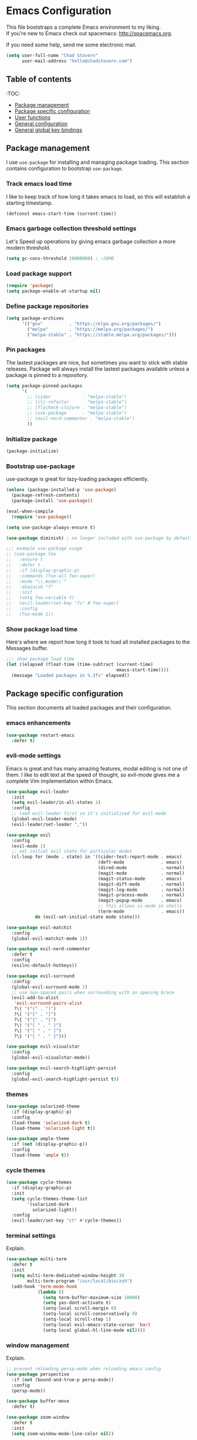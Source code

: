 * Emacs Configuration

This file bootstraps a complete Emacs environment to my liking. \\
If you're new to Emacs check out spacemacs: http://spacemacs.org.

If you need some help, send me some electronic mail.

#+BEGIN_SRC emacs-lisp
  (setq user-full-name "Chad Stovern"
        user-mail-address "hello@chadstovern.com")
#+END_SRC


** Table of contents
:TOC:
   - [[#package-management][Package management]]
   - [[#package-specific-configuration][Package specific configuration]]
   - [[#user-functions][User functions]]
   - [[#general-configuration][General configuration]]
   - [[#general-global-key-bindings][General global key bindings]]


** Package management

I use =use-package= for installing and managing package loading.  This section contains configuration to bootstrap =use-package=.

*** Track emacs load time

I like to keep track of how long it takes emacs to load, so this will establish a starting timestamp.

#+BEGIN_SRC emacs-lisp
  (defconst emacs-start-time (current-time))
#+END_SRC

*** Emacs garbage collection threshold settings

Let's Speed up operations by giving emacs garbage collection a more modern threshold.

#+BEGIN_SRC emacs-lisp
  (setq gc-cons-threshold 20000000) ; ~20MB
#+END_SRC

*** Load package support

#+BEGIN_SRC emacs-lisp
  (require 'package)
  (setq package-enable-at-startup nil)
#+END_SRC

*** Define package repositories

#+BEGIN_SRC emacs-lisp
  (setq package-archives
        '(("gnu"          . "https://elpa.gnu.org/packages/")
          ("melpa"        . "https://melpa.org/packages/")
          ("melpa-stable" . "https://stable.melpa.org/packages/")))
#+END_SRC

*** Pin packages

The lastest packages are nice, but sometimes you want to stick with stable releases.  Package will always install the lastest packages available unless a package is pinned to a repository.

#+BEGIN_SRC emacs-lisp
  (setq package-pinned-packages
        '(
          ;; (cider            . "melpa-stable")
          ;; (clj-refactor     . "melpa-stable")
          ;; (flycheck-clojure . "melpa-stable")
          ;; (use-package      . "melpa-stable")
          ;; (evil-nerd-commenter . "melpa-stable")
          ))
#+END_SRC

*** Initialize package

#+BEGIN_SRC emacs-lisp
  (package-initialize)
#+END_SRC

*** Bootstrap use-package

use-package is great for lazy-loading packages efficiently.

#+BEGIN_SRC emacs-lisp
  (unless (package-installed-p 'use-package)
    (package-refresh-contents)
    (package-install 'use-package))

  (eval-when-compile
    (require 'use-package))

  (setq use-package-always-ensure t)

  (use-package diminish) ; no longer included with use-package by default

  ;;; example use-package usage
  ;; (use-package foo
  ;;   :ensure t
  ;;   :defer t
  ;;   :if (display-graphic-p)
  ;;   :commands (foo-all foo-super)
  ;;   :mode "\\.mode\\'"
  ;;   :diminish "f"
  ;;   :init
  ;;   (setq foo-variable t)
  ;;   (evil-leader/set-key "fs" #'foo-super)
  ;;   :config
  ;;   (foo-mode 1))
#+END_SRC

*** Show package load time

Here's where we report how long it took to load all installed packages to the Messages buffer.

#+BEGIN_SRC emacs-lisp
  ;;; show package load time
  (let ((elapsed (float-time (time-subtract (current-time)
                                            emacs-start-time))))
    (message "Loaded packages in %.3fs" elapsed))
#+END_SRC


** Package specific configuration

This section documents all loaded packages and their configuration.

*** emacs enhancements

#+BEGIN_SRC emacs-lisp
  (use-package restart-emacs
    :defer t)
#+END_SRC

*** evil-mode settings

Emacs is great and has many amazing features, modal editing is not one of them.  I like to edit text at the speed of thought, so evil-mode gives me a complete Vim implementation within Emacs.

#+BEGIN_SRC emacs-lisp
  (use-package evil-leader
    :init
    (setq evil-leader/in-all-states 1)
    :config
    ;; load evil-leader first so it's initialized for evil-mode
    (global-evil-leader-mode)
    (evil-leader/set-leader ","))

  (use-package evil
    :config
    (evil-mode 1)
    ;; set initial evil state for particular modes
    (cl-loop for (mode . state) in '((cider-test-report-mode . emacs)
                                     (deft-mode              . emacs)
                                     (dired-mode             . normal)
                                     (magit-mode             . normal)
                                     (magit-status-mode      . emacs)
                                     (magit-diff-mode        . normal)
                                     (magit-log-mode         . normal)
                                     (magit-process-mode     . normal)
                                     (magit-popup-mode       . emacs)
                                     ;; this allows vi-mode in shells
                                     (term-mode              . emacs))
             do (evil-set-initial-state mode state)))

  (use-package evil-matchit
    :config
    (global-evil-matchit-mode 1))

  (use-package evil-nerd-commenter
    :defer t
    :config
    (evilnc-default-hotkeys))

  (use-package evil-surround
    :config
    (global-evil-surround-mode 1)
    ;; use non-spaced pairs when surrounding with an opening brace
    (evil-add-to-alist
     'evil-surround-pairs-alist
     ?\( '("(" . ")")
     ?\[ '("[" . "]")
     ?\{ '("{" . "}")
     ?\) '("( " . " )")
     ?\] '("[ " . " ]")
     ?\} '("{ " . " }")))

  (use-package evil-visualstar
    :config
    (global-evil-visualstar-mode))

  (use-package evil-search-highlight-persist
    :config
    (global-evil-search-highlight-persist t))
#+END_SRC

*** themes

#+BEGIN_SRC emacs-lisp
  (use-package solarized-theme
    :if (display-graphic-p)
    :config
    (load-theme 'solarized-dark t)
    (load-theme 'solarized-light t))

  (use-package ample-theme
    :if (not (display-graphic-p))
    :config
    (load-theme 'ample t))
#+END_SRC

*** cycle themes

#+BEGIN_SRC emacs-lisp
  (use-package cycle-themes
    :if (display-graphic-p)
    :init
    (setq cycle-themes-theme-list
          '(solarized-dark
            solarized-light))
    :config
    (evil-leader/set-key "ct" #'cycle-themes))
#+END_SRC

*** terminal settings

Explain.

#+BEGIN_SRC emacs-lisp
  (use-package multi-term
    :defer t
    :init
    (setq multi-term-dedicated-window-height 30
          multi-term-program "/usr/local/bin/zsh")
    (add-hook 'term-mode-hook
              (lambda ()
                (setq term-buffer-maximum-size 10000)
                (setq yas-dont-activate t)
                (setq-local scroll-margin 0)
                (setq-local scroll-conservatively 0)
                (setq-local scroll-step 1)
                (setq-local evil-emacs-state-cursor 'bar)
                (setq-local global-hl-line-mode nil))))
#+END_SRC

*** window management

Explain.

#+BEGIN_SRC emacs-lisp
  ;; prevent reloading persp-mode when reloading emacs config
  (use-package perspective
    :if (not (bound-and-true-p persp-mode))
    :config
    (persp-mode))

  (use-package buffer-move
    :defer t)

  (use-package zoom-window
    :defer t
    :init
    (setq zoom-window-mode-line-color nil))
#+END_SRC

*** navigation

Explain.

#+BEGIN_SRC emacs-lisp
  (use-package ivy
    :diminish ivy-mode
    :init
    (setq ivy-use-virtual-buffers t
          ivy-height 15
          ivy-count-format "(%d/%d) "
          ivy-re-builders-alist '((t . ivy--regex-ignore-order)))
    :config
    (ivy-mode 1))

  (use-package counsel
    :defer t)

  (use-package counsel-projectile
    :defer t)

  (use-package smex
    :defer t)

  (use-package neotree
    :defer t
    :init
    (setq neo-smart-open t
          neo-autorefresh t
          neo-force-change-root t))
#+END_SRC

*** project management

Explain.

#+BEGIN_SRC emacs-lisp
  ;;; project management
  (use-package projectile
    :defer t
    :diminish projectile-mode
    ;; :init
    :config
    ;; allow use of projectile "anywhere"
    (setq projectile-require-project-root nil)
    ;; use native elisp indexing to ensure ignore enforcement
    (setq projectile-indexing-method 'native)
    ;; speed up projectile after first project search (especially for elisp native mode)
    (setq projectile-enable-caching t)
    (setq projectile-globally-ignored-directories
          (cl-union projectile-globally-ignored-directories
                    '(".git"
                      ".cljs_rhino_repl"
                      ".meghanada"
                      ".shadow-cljs"
                      ".svn"
                      "out"
                      "node_modules"
                      "repl"
                      "resources/public/js/compiled"
                      "target"
                      "venv")))
    (setq projectile-globally-ignored-files
          (cl-union projectile-globally-ignored-files
                    '(".DS_Store"
                      ".lein-repl-history"
                      "*.gz"
                      "*.pyc"
                      "*.png"
                      "*.jpg"
                      "*.jar"
                      "*.retry"
                      "*.svg"
                      "*.tar.gz"
                      "*.tgz"
                      "*.zip")))
    (setq projectile-globally-unignored-files
          (cl-union projectile-globally-unignored-files
                    '("profiles.clj")))
    (setq projectile-mode-line '(:eval (format " [%s] " (projectile-project-name))))
    (projectile-mode))
#+END_SRC

*** documentation

#+BEGIN_SRC emacs-lisp
  (use-package deft
    :commands (deft)
    :init
    ;;; keybinds pre load
    (evil-leader/set-key
      "nv" (lambda () (interactive) ; (nv)alt
             ;; ensure we can filter by typing every time we launch deft
             (deft)
             (evil-emacs-state))
      "nf" #'deft-find-file) ; (n)valt (f)ind file
    :config
    ;;; keybinds on load
    (evil-leader/set-key-for-mode 'deft-mode
      "nd" #'deft-delete-file     ; (n)valt (d)elete file
      "nr" #'deft-rename-file     ; (n)valt (r)ename file
      "nR" #'deft-refresh         ; (n)valt (R)efresh
      "nn" #'deft-new-file-named) ; (n)valt (n)ew file
    (defvar --user-home-dir (getenv "HOME"))
    (defvar --user-notes-dir (concat --user-home-dir "/notes"))
    (setq deft-directory --user-notes-dir
          ;; deft-recursive t
          deft-extensions '("txt" "org" "md")
          deft-default-extension "txt"
          deft-use-filename-as-title t
          deft-use-filter-string-for-filename t
          deft-auto-save-interval 30.0))
#+END_SRC

*** version control

magit so awesome.

#+BEGIN_SRC emacs-lisp
  (use-package magit
    :defer t
    :init
    ;; ? will pop up the built-in hotkeys from status mode
    (evil-leader/set-key
      "gg"  #'magit-dispatch-popup
      "gst" #'magit-status
      "gd"  #'magit-diff-working-tree
      "gco" #'magit-checkout
      "gcm" #'magit-checkout
      "gcb" #'magit-branch-and-checkout
      "gl"  #'magit-pull-from-upstream
      "gaa" #'magit-stage-modified
      "grh" #'magit-reset-head
      "gca" #'magit-commit
      "gpu" #'magit-push-current-to-upstream
      "gpp" #'magit-push-current-to-pushremote
      "gt"  #'magit-tag
      "gpt" #'magit-push-tags)
    (add-hook 'magit-status-mode-hook (lambda () (setq truncate-lines nil)))
    ;; specific within magit-mode
    (evil-leader/set-key-for-mode 'text-mode
      "cc" 'with-editor-finish
      "cC" 'with-editor-cancel)
    :config
    (setq truncate-lines nil) ; wrap lines, don't truncate.
    ;; let's improve evil-mode compatability
    (define-key magit-status-mode-map (kbd "k") #'previous-line)
    (define-key magit-status-mode-map (kbd "K") 'magit-discard)
    (define-key magit-status-mode-map (kbd "j") #'next-line))
#+END_SRC

diff-hl pretty cool.

#+BEGIN_SRC emacs-lisp
  (use-package diff-hl
    :defer t
    :init
    (add-hook 'after-init-hook 'global-diff-hl-mode)
    (add-hook 'dired-mode-hook 'diff-hl-dired-mode)
    (add-hook 'magit-post-refresh-hook 'diff-hl-magit-post-refresh)
    :config
    (diff-hl-flydiff-mode t)
    (unless (display-graphic-p)
      (diff-hl-margin-mode t)))
#+END_SRC

*** code auto-completion settings

For code completeion I've moved from auto-complete to company-mode since it is under active development and has great support in many modes.

I am giving up doc popups in some modes by making this move, but am admitting that more often than not I'm not using auto-complete to read docs, and instead will ensure I have a universal keybind that calls a mode's doc lookup.

I'm now experimenting with lsp-mode to add a more standarized approach to adding advanced language completion support.

#+BEGIN_SRC emacs-lisp
  (use-package company
    :diminish "⇥"
    :config
    (global-company-mode)
    (company-tng-configure-default))

  (use-package lsp-mode
    :defer t
    :diminish lsp-mode
    ;; :init
    ;; (add-hook 'js2-mode-hook #'lsp)
    :config
    (setq lsp-auto-configure t
          lsp-auto-guess-root t
          lsp-prefer-flymake t)
    ;;; keybinds after load
    (evil-leader/set-key
      "jd"  #'lsp-goto-type-definition)) ; (j)ump to (d)efinition

  (use-package company-lsp
    :defer t
    :config
    (setq company-lsp-cache-candidates 'auto
          company-lsp-async t
          company-lsp-enable-snippet nil))

  (use-package lsp-ui
    :defer t
    :config
    (setq lsp-ui-sideline-enable t
          lsp-ui-flycheck-enable t
          lsp-ui-sideline-show-symbol nil
          lsp-ui-sideline-show-hover nil
          lsp-ui-sideline-show-code-actions nil
          lsp-ui-peek-enable nil
          lsp-ui-imenu-enable nil
          lsp-ui-doc-enable nil))
#+END_SRC

*** syntax checking

Explain.

#+BEGIN_SRC emacs-lisp
  (use-package flycheck
    :defer t
    :diminish flycheck-mode
    :init
    (add-hook 'after-init-hook #'global-flycheck-mode)
    :config
    ;; disable documentation related emacs lisp checker
    ;; (setq-default flycheck-check-syntax-automatically '(mode-enabled save idle-change))
    (setq-default flycheck-check-syntax-automatically '(mode-enabled save))
    ;; (setq-default flycheck-check-syntax-automatically nil)
    ;; (setq-default flycheck-idle-change-delay 4)
    (setq-default flycheck-disabled-checkers '(emacs-lisp-checkdoc clojure-cider-typed))
    (setq flycheck-mode-line-prefix "✔"))

  ;; (use-package flycheck-inline
  ;;   :defer t
  ;;   :after (flycheck)
  ;;   :hook ((flycheck-mode . turn-on-flycheck-inline)))

  (use-package flymake
    :ensure nil
    :defer t
    :diminish flymake-mode)
#+END_SRC

*** paredit

Explain.

barf == push out of current sexp \\
slurp == pull into current sexp \\
use ~Y~ not ~yy~ for yanking a line maintaining balanced parens \\
use ~y%~ for yanking a s-expression

#+BEGIN_SRC emacs-lisp
  (use-package paredit
    :defer t
    :diminish "⒫"
    :init
    (add-hook 'prog-mode-hook 'enable-paredit-mode)
    (add-hook 'org-mode-hook 'enable-paredit-mode)
    (add-hook 'yaml-mode-hook (lambda ()
                                (enable-paredit-mode)
                                (electric-pair-mode)))
    (evil-leader/set-key
      "W"   #'paredit-wrap-sexp
      "w("  #'paredit-wrap-sexp
      "w["  #'paredit-wrap-square
      "w{"  #'paredit-wrap-curly
      "w<"  #'paredit-wrap-angled
      "w\"" #'paredit-meta-doublequote
      ">>"  #'paredit-forward-barf-sexp
      "><"  #'paredit-forward-slurp-sexp
      "<<"  #'paredit-backward-barf-sexp
      "<>"  #'paredit-backward-slurp-sexp
      "D"   #'paredit-splice-sexp         ; del surrounding ()[]{}
      "rs"  #'raise-sexp                  ; (r)aise (s)exp
      "ss"  #'paredit-split-sexp          ; (s)plit (s)exp
      "js"  #'paredit-join-sexps          ; (j)oin (s)exps
      "xs"  #'kill-sexp                   ; (x)delete (s)exp
      "xS"  #'backward-kill-sexp          ; (x)delete (S)exp backward
      "pt"  #'evil-cleverparens-mode)     ; clever(p)arens (t)oggle
    :config
    ;; prevent paredit from adding a space before opening paren in certain modes
    (defun cs-mode-space-delimiter-p (endp delimiter)
      "Don't insert a space before delimiters in certain modes"
      (or
       (bound-and-true-p js2-mode)
       (bound-and-true-p js-mode)
       (bound-and-true-p javascript-mode)))
    (add-to-list 'paredit-space-for-delimiter-predicates #'cs-mode-space-delimiter-p))

  (use-package evil-cleverparens
    :defer t
    :diminish "⒞"
    :init
    ;; enabled in the following modes
    (add-hook 'clojure-mode-hook 'evil-cleverparens-mode)
    (add-hook 'emacs-lisp-mode-hook 'evil-cleverparens-mode)
    (add-hook 'lisp-mode-hook 'evil-cleverparens-mode)
    (add-hook 'lisp-interaction-mode-hook 'evil-cleverparens-mode)
    (add-hook 'org-mode-hook 'evil-cleverparens-mode)
    (add-hook 'web-mode-hook 'evil-cleverparens-mode)
    (add-hook 'yaml-mode-hook 'evil-cleverparens-mode)
    ;; disabled in the following modes
    (add-hook 'js2-mode-hook (lambda () (evil-cleverparens-mode -1)))
    (add-hook 'rjsx-mode-hook (lambda () (evil-cleverparens-mode -1)))
    ;;; keybinds pre load
    (evil-leader/set-key "pt" #'evil-cleverparens-mode) ; clever(p)arens (t)oggle
    :config
    ;; prevent evil-cleverparens from setting x and X to delete and splice,
    ;; preventing it from "breaking" paredit's default strict behavior.
    (evil-define-key 'normal evil-cleverparens-mode-map
      (kbd "x") #'paredit-forward-delete
      (kbd "X") #'paredit-backward-delete))
#+END_SRC

*** aggressive indentation

#+BEGIN_SRC emacs-lisp
  (use-package aggressive-indent
    :diminish "⇉"
    :config
    (global-aggressive-indent-mode 1)
    (setq aggressive-indent-excluded-modes
          (cl-union aggressive-indent-excluded-modes
                    '(html-mode
                      pug-mode
                      terraform-mode))))
#+END_SRC

*** indentation highlighting
    #+BEGIN_SRC emacs-lisp
      (use-package highlight-indent-guides
        :defer t
        :hook ((prog-mode . highlight-indent-guides-mode))
        :diminish highlight-indent-guides-mode
        :config
        (setq highlight-indent-guides-method 'character
              highlight-indent-guides-responsive 'top))
    #+END_SRC

*** code folding
    #+BEGIN_SRC emacs-lisp
      (use-package hideshow
        :ensure nil
        :hook (prog-mode . hs-minor-mode)
        :diminish hs-minor-mode)
    #+END_SRC

*** rainbow delimiters

Explain.

#+BEGIN_SRC emacs-lisp
  (use-package rainbow-delimiters
    :defer t
    :init
    (add-hook 'prog-mode-hook #'rainbow-delimiters-mode)
    (add-hook 'yaml-mode-hook #'rainbow-delimiters-mode))
#+END_SRC

*** column width enforcement

Explain.

#+BEGIN_SRC emacs-lisp
  (use-package column-enforce-mode
    :hook (clojure-mode
           js2-mode
           shell-script-mode
           json-mode)
    :diminish column-enforce-mode
    :init
    (setq column-enforce-column 100
          column-enforce-comments nil))
#+END_SRC

*** show end of buffer in editing modes (easily see empty lines)

#+BEGIN_SRC emacs-lisp
  (use-package vi-tilde-fringe
    :defer t
    :diminish vi-tilde-fringe-mode
    :init
    (add-hook 'prog-mode-hook #'vi-tilde-fringe-mode)
    (add-hook 'conf-space-mode-hook #'vi-tilde-fringe-mode)
    (add-hook 'markdown-mode-hook #'vi-tilde-fringe-mode)
    (add-hook 'org-mode-hook #'vi-tilde-fringe-mode)
    (add-hook 'yaml-mode-hook #'vi-tilde-fringe-mode))
#+END_SRC

*** emoji / unicode support 😎👍🏼🚀

Explain.

#+BEGIN_SRC emacs-lisp
  ;; (use-package emojify
  ;;   :defer t
  ;;   :init
  ;;   (add-hook 'after-init-hook #'global-emojify-mode)
  ;;   :config
  ;;   (setq emojify-inhibit-major-modes
  ;;         (cl-union emojify-inhibit-major-modes
  ;;                   '(cider-mode
  ;;                     cider-repl-mode
  ;;                     cider-test-report-mode
  ;;                     shell-script-mode
  ;;                     sql-mode
  ;;                     term-mode
  ;;                     web-mode
  ;;                     yaml-mode))
  ;;         emojify-prog-contexts "comments"))
#+END_SRC

*** keybind discovery

Explain.

#+BEGIN_SRC emacs-lisp
  (use-package which-key
    :diminish which-key-mode
    :config
    (which-key-mode))
#+END_SRC

*** jump to text

Explain.

#+BEGIN_SRC emacs-lisp
  (use-package avy
    :defer t
    :init
    ;;; keybinds pre load
    (evil-leader/set-key
      "jl" #'avy-goto-line
      "jw" #'avy-goto-word-1
      "jc" #'avy-goto-char))
#+END_SRC

*** editorconfig: indentation and whitespace settings

Explain.

#+BEGIN_SRC emacs-lisp
  (use-package editorconfig
    :diminish "↹"
    :init
    (setq auto-mode-alist
          (cl-union auto-mode-alist
                    '(("\\.editorconfig\\'" . editorconfig-conf-mode)
                      ("\\editorconfig\\'"  . editorconfig-conf-mode))))
    :config
    (editorconfig-mode 1))
#+END_SRC

*** prevent long line slow-downs
    #+BEGIN_SRC emacs-lisp
      (use-package so-long
        :load-path (lambda () (expand-file-name "lisp" user-emacs-directory))
        :config
        (setq so-long-minor-modes
              (cl-union so-long-minor-modes
                        '(column-enforce-mode
                          flycheck-mode
                          rainbow-delimiters-mode
                          show-smartparens-mode)))
        (so-long-enable))
    #+END_SRC

*** documentation search

#+BEGIN_SRC emacs-lisp
  (use-package dash-at-point
    :defer t)
#+END_SRC

*** code snippets

#+BEGIN_SRC emacs-lisp
  (use-package yasnippet
    :commands (yas-minor-mode yas-minor-mode-on)
    :diminish yas-minor-mode
    :init
    (add-hook 'prog-mode-hook #'yas-minor-mode)
    (add-hook 'restclient-mode-hook #'yas-minor-mode)
    :config
    (setq yas-snippet-dirs
          (cl-union yas-snippet-dirs
                    '("~/.emacs.d/snippets"))) ;; personal snippets
    (yas-reload-all))

  (use-package yasnippet-snippets
    :defer t)
#+END_SRC

*** clojure support

Explain.

#+BEGIN_SRC emacs-lisp
  (use-package clojure-mode
    :defer t
    :init
    (add-hook 'clojure-mode-hook (lambda ()
                                   (clj-refactor-mode 1)
                                   (yas-minor-mode)
                                   (add-to-list 'write-file-functions 'delete-trailing-whitespace)))
    :config
    ;;; keybinds on load
    (evil-leader/set-key-for-mode 'clojure-mode
      "ri"  #'cider-jack-in                       ; (r)epl (i)nitialize
      "rr"  #'cider-restart                       ; (r)epl (r)estart
      "rq"  #'cider-quit                          ; (r)epl (q)uit
      "rc"  #'cider-connect                       ; (r)epl (c)onnect
      "eb"  #'cider-eval-buffer                   ; (e)val (b)uffer
      "ef"  #'cider-eval-defun-at-point           ; (e)val de(f)un
      "es"  #'cider-eval-last-sexp                ; (e)val (s)-expression
      "rtn" #'cider-test-run-ns-tests             ; (r)un (t)ests (n)amespace
      "rtp" #'cider-test-run-project-tests        ; (r)un (t)ests (p)roject
      "rtl" #'cider-test-run-loaded-tests         ; (r)un (t)ests (l)oaded namespaces
      "rtf" #'cider-test-rerun-failed-tests       ; (r)erun (t)ests (f)ailed tests
      "rta" #'cider-auto-test-mode                ; (r)un (t)ests (a)utomatically
      "rb"  #'cider-switch-to-repl-buffer         ; (r)epl (b)uffer
      "ff"  #'cider-format-defun                  ; (f)ormat (f)orm
      "fr"  #'cider-format-region                 ; (f)ormat (r)egion
      "fb"  #'cider-format-buffer                 ; (f)ormat (b)uffer
      "ds"  #'cider-doc                           ; (d)oc (s)earch
      ;; add keybindings here to replace cljr-helm (,rf)
      )
    (evil-leader/set-key-for-mode 'clojurescript-mode
      "ri"  #'cider-jack-in-clojurescript         ; (r)epl (i)nitialize
      "rr"  #'cider-restart                       ; (r)epl (r)estart
      "rq"  #'cider-quit                          ; (r)epl (q)uit
      "rc"  #'cider-connect-clojurescript         ; (r)epl (c)onnect
      "eb"  #'cider-eval-buffer                   ; (e)val (b)uffer
      "ef"  #'cider-eval-defun-at-point           ; (e)val de(f)un
      "es"  #'cider-eval-last-sexp                ; (e)val (s)-expression
      "rtn" #'cider-test-run-ns-tests             ; (r)un (t)ests (n)amespace
      "rtp" #'cider-test-run-project-tests        ; (r)un (t)ests (p)roject
      "rtl" #'cider-test-run-loaded-tests         ; (r)un (t)ests (l)oaded namespaces
      "rtf" #'cider-test-rerun-failed-tests       ; (r)erun (t)ests (f)ailed tests
      "rta" #'cider-auto-test-mode                ; (r)un (t)ests (a)utomatically
      "rb"  #'cider-switch-to-repl-buffer         ; (r)epl (b)uffer
      "ff"  #'cider-format-defun                  ; (f)ormat (f)orm
      "fr"  #'cider-format-region                 ; (f)ormat (r)egion
      "fb"  #'cider-format-buffer                 ; (f)ormat (b)uffer
      "ds"  #'cider-doc                           ; (d)oc (s)earch
      ))
  (use-package clojure-mode-extra-font-locking
    :defer t)
  (use-package cider
    :defer t
    :init
    (setq cider-repl-pop-to-buffer-on-connect nil ; don't show repl buffer on launch
          cider-repl-display-in-current-window t  ; open repl buffer in current window
          cider-show-error-buffer nil             ; don't show error buffer automatically
          cider-auto-select-error-buffer nil      ; don't switch to error buffer on error
          cider-font-lock-dynamically t           ; font-lock as much as possible
          cider-save-file-on-load t               ; save file on prompt when evaling
          cider-repl-use-clojure-font-lock t      ; nicer repl output
          cider-repl-history-file (concat user-emacs-directory "cider-history")
          cider-repl-wrap-history t
          cider-repl-history-size 3000
          nrepl-hide-special-buffers t)
    (add-hook 'cider-mode-hook (lambda ()
                                 (eldoc-mode)))
    (add-hook 'cider-repl-mode-hook (lambda ()
                                      (paredit-mode)))
    ;;cljs
    (setq cider-cljs-lein-repl
          "(do (require 'figwheel-sidecar.repl-api)
               (figwheel-sidecar.repl-api/start-figwheel!)
               (figwheel-sidecar.repl-api/cljs-repl))")
    :config
    (setq cider-mode-line '(:eval (format " [%s]" (cider--modeline-info))))
    (eval-after-load 'flycheck '(flycheck-clojure-setup))
    ;;; keybinds on load
    (evil-leader/set-key-for-mode 'cider-repl-mode
      "rr"  #'cider-restart                       ; (r)epl (r)estart
      "rq"  #'cider-quit                          ; (r)epl (q)uit
      "rl"  #'cider-switch-to-last-clojure-buffer ; (r)epl (l)ast buffer
      "rn"  #'cider-repl-set-ns                   ; (r)epl set (n)amespace
      "rp"  #'cider-repl-toggle-pretty-printing   ; (r)epl (p)retty print
      "rh"  #'cider-repl-history                  ; (r)epl (h)istory
      "cr" #'cider-repl-clear-buffer              ; (c)lear (r)epl
      )
    (bind-key "S-<return>" #'cider-repl-newline-and-indent cider-repl-mode-map)
    (define-key cider-test-report-mode-map (kbd "k") #'previous-line)
    (define-key cider-test-report-mode-map (kbd "j") #'next-line))
  (use-package clj-refactor
    :defer t
    :diminish "↻")
  (use-package flycheck-clojure
    :defer t)
#+END_SRC

*** web templates

Explain.

#+BEGIN_SRC emacs-lisp
  (use-package web-mode
    :mode ("\\.ejs\\'"
           "\\.html\\'"
           "\\.html\\.erb\\'"
           "\\.j2\\'"
           "\\.jinja\\'"
           "\\.php\\'")
    :init
    ;; fix paren matching web-mode conflict for jinja-like templates
    (add-hook
     'web-mode-hook
     (lambda ()
       (setq-local electric-pair-inhibit-predicate
                   (lambda (c)
                     (if (char-equal c ?{) t (electric-pair-default-inhibit c))))))
    :config
    (setq css-indent-offset 2
          web-mode-code-indent-offset 2
          web-mode-css-indent-offset 2
          web-mode-markup-indent-offset 2
          web-mode-attr-indent-offset 2)
    ;;; keybinds on load
    (evil-leader/set-key-for-mode 'web-mode
      "fh" #'web-beautify-html))

  (use-package pug-mode
    :mode ("\\.pug\\'")
    :config
    (setq pug-tab-width 4))
#+END_SRC

*** stylesheets

#+BEGIN_SRC emacs-lisp
  (use-package css-mode
    :ensure nil
    :mode "\\.css\\'"
    :config
    (setq css-indent-offset 2)
    (electric-pair-mode 1))

  (use-package scss-mode
    :ensure nil
    :mode ("\\.scss\\'"
           "\\.sass\\'")
    :config
    (setq css-indent-offset 2)
    (electric-pair-mode 1))

  (use-package rainbow-mode
    :defer t
    :diminish rainbow-mode
    :init
    (add-hook 'css-mode-hook 'rainbow-mode)
    (add-hook 'scss-mode-hook 'rainbow-mode)
    (add-hook 'clojure-mode-hook 'rainbow-mode)) ; for use with garden
#+END_SRC

*** yaml support

Explain.

#+BEGIN_SRC emacs-lisp
  (use-package yaml-mode
    :mode "\\.yml\\'"
    :config
    (add-to-list 'write-file-functions 'delete-trailing-whitespace))
#+END_SRC

*** shell script support

shell-script-mode is a built-in mode, but i'm using the use-package stanza for consistency.

#+BEGIN_SRC emacs-lisp
  (use-package shell-script-mode
    :ensure nil
    :defer t
    :mode "\\.sh\\'"
    :init
    (setq sh-basic-offset 2
          sh-indentation  2)
    (setq auto-mode-alist
          (cl-union auto-mode-alist
                    '(("\\bash_profile\\'"  . shell-script-mode)
                      ("\\.bash_profile\\'" . shell-script-mode)
                      ("\\bashrc\\'"        . shell-script-mode)
                      ("\\.bashrc\\'"       . shell-script-mode)
                      ("\\inputrc\\'"       . shell-script-mode)
                      ("\\.inputrc\\'"      . shell-script-mode)
                      ("\\profile\\'"       . shell-script-mode)
                      ("\\.profile\\'"      . shell-script-mode)
                      ("\\sh_aliases\\'"    . shell-script-mode)
                      ("\\.sh_aliases\\'"   . shell-script-mode)
                      ("\\zprofile\\'"      . shell-script-mode)
                      ("\\.zprofile\\'"     . shell-script-mode)
                      ("\\zshrc\\'"         . shell-script-mode)
                      ("\\.zshrc\\'"        . shell-script-mode))))
    (electric-pair-mode 1))
#+END_SRC

*** ruby support

Explain.

#+BEGIN_SRC emacs-lisp
  (use-package inf-ruby
    :defer t
    :init
    (add-hook 'ruby-mode-hook 'inf-ruby-minor-mode))
  (use-package robe
    :defer t
    :init
    (add-hook 'ruby-mode-hook 'robe-mode)
    :config
    (push 'company-robe company-backends))
#+END_SRC

*** python support

Explain.

#+BEGIN_SRC emacs-lisp
  (use-package elpy
    :defer t
    :init
    (add-hook 'python-mode-hook 'elpy-enable))
#+END_SRC

*** javascript support

#+BEGIN_SRC emacs-lisp
  ;; a better javascript mode
  (use-package js2-mode
    :mode "\\.js\\'"
    :config
    (setq js2-mode-show-parse-errors nil
          js2-mode-show-strict-warnings nil
          js2-basic-offset 2
          js-indent-level 2)
    ;; prefer standard-js as of 2019-01-11
    (setq-local flycheck-disabled-checkers (cl-union flycheck-disabled-checkers
                                                     '(javascript-jshint)))
    (electric-pair-mode 1)
    ;;; flycheck settings
    (add-hook 'flycheck-mode-hook #'cs/use-linter-from-package-json)
    ;;; keybinds on load
    (evil-leader/set-key-for-mode 'js2-mode
      "ri"  #'indium-launch                ; (r)epl (i)nitialize
      "rc"  #'indium-connect               ; (r)epl (c)onnect
      "rq"  #'indium-quit                  ; (r)epl (q)uit
      "rb"  #'indium-switch-to-repl-buffer ; (r)epl (b)uffer
      "eb"  #'indium-eval-buffer           ; (e)val (b)uffer
      "ef"  #'indium-eval-defun            ; (e)val de(f)un
      "es"  #'indium-eval-last-node        ; (e)val (s)-expression
      "ds"  #'tern-get-docs                ; (d)oc (s)search
      ))

  (use-package rjsx-mode
    :mode ("\\.jsx\\'"
           "components\\/.*\\.js\\'")
    :config
    (setq-local flycheck-disabled-checkers (cl-union flycheck-disabled-checkers
                                                     '(javascript-jshint))) ; jshint doesn't work for JSX
    (electric-pair-mode 1)
    ;;; flycheck settings
    (add-hook 'flycheck-mode-hook #'cs/use-linter-from-package-json)
    (evil-leader/set-key-for-mode 'rjsx-mode
      "ri"  #'indium-connect               ; (r)epl (i)nitialize
      "rq"  #'indium-quit                  ; (r)epl (q)uit
      "rb"  #'indium-switch-to-repl-buffer ; (r)epl (b)uffer
      "eb"  #'indium-eval-buffer           ; (e)val (b)uffer
      "ef"  #'indium-eval-defun            ; (e)val de(f)un
      "es"  #'indium-eval-last-node        ; (e)val (s)-expression
      "ds"  #'tern-get-docs                ; (d)oc (s)search
      ))

  ;; javascript formatting
  ;; (use-package prettier-js
  ;;   :defer t
  ;;   :hook (((js2-mode rjsx-mode) . prettier-js-mode)))

  ;; javascript completion
  (use-package tern
    :defer t
    :diminish tern-mode
    :hook (((js2-mode rjsx-mode) . tern-mode))
    :config
    (setq tern-command (append tern-command '("--no-port-file"))))

  (use-package company-tern
    :hook tern-mode
    :config
    (add-to-list 'company-backends 'company-tern))

  ;; (use-package tide
  ;;   :defer t
  ;;   :diminish tide-mode
  ;;   :after (js2-mode company flycheck)
  ;;   :hook ((js2-mode . tide-setup)
  ;;          (js2-mode . tide-hl-identifier-mode)))

  ;; javascript eval and repl
  (use-package indium
    :defer t
    :diminish indium-interaction-mode
    :hook (((js2-mode rjsx-mode) . indium-interaction-mode))
    :config
    ;;; keybinds on load
    (bind-key "S-<return>" #'newline indium-repl-mode-map)
    (evil-leader/set-key-for-mode 'indium-repl-mode
      "cr"  #'indium-repl-clear-output)) ; (c)lear (r)epl
#+END_SRC

*** java support

#+BEGIN_SRC emacs-lisp
  (use-package meghanada
    :defer t
    :init
    (add-hook 'java-mode-hook
              (lambda ()
                (meghanada-mode t)
                (setq c-basic-offset 2)
                (add-hook 'before-save-hook 'meghanada-code-beautify-before-save))))
#+END_SRC

*** markdown support
#+BEGIN_SRC emacs-lisp
  (use-package markdown-mode
    :mode ("\\.md\\'"
           "\\.taskpaper\\'")
    :config
    (setq
     markdown-enable-wiki-links t)
    ;;; keybinds on load
    (evil-leader/set-key-for-mode 'markdown-mode
      "Mb" 'markdown-insert-bold
      "Me" 'markdown-insert-italic
      "Ms" 'markdown-insert-strike-through
      "Ml" 'markdown-insert-link
      "Mu" 'markdown-insert-uri
      "Mi" 'markdown-insert-image
      "Mh" 'markdown-insert-hr
      "Mf" 'markdown-insert-footnote
      "Mp" 'cs-marked-preview-file
      "il" 'markdown-insert-wiki-link          ; (i)sert (l)ink
      "ol" 'markdown-follow-thing-at-point     ; (o)pen (l)ink
      "es" 'markdown-edit-code-block)          ; (e)dit (s)pecial

    (evil-define-key 'normal markdown-mode-map (kbd "TAB") 'markdown-cycle)

    (evil-leader/set-key
      ;; set universally and override as needed such as with magit + text-mode
      "ec" 'edit-indirect-commit
      "eC" 'edit-indirect-abort))

  (use-package edit-indirect
    :defer t)

  (use-package typo
    :defer t
    :diminish typo-mode
    :init
    (evil-leader/set-key
      "ft"  #'typo-mode)) ; (f)ormatting topography (t)oggle
#+END_SRC

*** elixir support
    #+BEGIN_SRC emacs-lisp
      (use-package elixir-mode
        :defer t)
      (use-package alchemist
        :defer t)
    #+END_SRC

*** golang support
    #+BEGIN_SRC emacs-lisp
      (use-package go-mode
        :defer t
        :hook ((go-mode . (lambda ()
                            (if (not (string-match "go" compile-command))
                                (set (make-local-variable 'compile-command)
                                     "go build -v && go test -v && go vet")))))
        :init
        (setq gofmt-command "goimports")
        (add-hook 'before-save-hook 'gofmt-before-save)
        :config
        ;;; hotkeys
        (evil-leader/set-key-for-mode 'go-mode
          "CC"  #'compile       ; (C)ompile (C)ode
          "jd"  #'godef-jump    ; (j)ump to (d)ef
          "jb"  #'pop-tag-mark) ; (j)ump (b)ack
        )
      (use-package company-go
        :defer t
        :init
        (with-eval-after-load 'company
          (add-to-list 'company-backends 'company-go)))
    #+END_SRC

*** other syntaxes

#+BEGIN_SRC emacs-lisp
  (use-package dockerfile-mode
    :mode "Dockerfile\\'")
  (use-package lua-mode
    :defer t)
  (use-package json-mode
    :defer t
    :config
    (setq js-indent-level 2))
  (use-package salt-mode
    :defer t
    :diminish mmm-mode)
  (use-package terraform-mode
    :defer t)
  (use-package web-beautify
    :defer t)
  (use-package atomic-chrome
    :defer t
    :init
    (evil-leader/set-key
      "as"  #'atomic-chrome-start-server ; (a)tomic (s)tart
      "aq"  #'atomic-chrome-stop-server) ; (a)tomic (q)uit
    :config
    (setq atomic-chrome-buffer-open-style 'full
          atomic-chrome-default-major-mode 'markdown-mode
          atomic-chrome-url-major-mode-alist '(("atlassian\\.net" . web-mode))))
  (use-package ssh-config-mode
    :defer t)
#+END_SRC

*** rest client

#+BEGIN_SRC emacs-lisp
  (use-package restclient
    :mode (("\\.http\\'" . restclient-mode))
    :config
    ;;; keybinds on load
    (evil-leader/set-key-for-mode 'restclient-mode
      ;; (e)val (f)unction - aka rest call
      "ef" #'restclient-http-send-current-stay-in-window))
#+END_SRC

*** emacs-lisp

#+BEGIN_SRC emacs-lisp
  (use-package emacs-lisp
    :ensure nil
    :defer t
    :init
    ;;; keybinds pre load
    (evil-leader/set-key-for-mode 'emacs-lisp-mode
      "ri" 'ielm)
    (evil-leader/set-key-for-mode 'lisp-interaction-mode
      "ri" 'ielm))
#+END_SRC

*** org-mode

Explain.

#+BEGIN_SRC emacs-lisp
  (use-package org-mode
    :ensure nil
    :mode ("\\.org\\'"
           "\\.txt\\'")
    :hook ((org-mode . (lambda ()
                         (require 'ox-md)
                         (require 'ox-beamer))))
    :init
    (setq org-insert-mode-line-in-empty-file t) ; for .txt file compatability
    ;; (setq org-descriptive-links nil) ; show the raw text for links with titles
    (setq org-ellipsis "⤵")
    (setq org-startup-truncated nil) ; wrap lines, don't truncate.
    (setq org-src-fontify-natively t)
    (setq org-src-tab-acts-natively t)
    (setq org-src-window-setup 'current-window)
    ;;; exporting
    (setq org-export-with-smart-quotes t)
    (setq org-html-postamble nil)
    ;;; keybinds pre load
    (evil-leader/set-key-for-mode 'org-mode
      "es" 'org-edit-special
      "ri" 'ielm
      "il" 'org-insert-link          ; (i)sert (l)ink
      "ol" 'org-open-at-point        ; (o)pen (l)ink
      "dl" 'org-toggle-link-display) ; (d)isplay (l)ink toggle
    (evil-leader/set-key
      ;; set universally and override as needed such as with magit + text-mode
      "cc" 'org-edit-src-exit
      "cC" 'org-edit-src-abort))

  (use-package org-bullets
    :defer t
    :init
    (add-hook 'org-mode-hook
              (lambda ()
                (org-bullets-mode t)))
    :config
    (setq org-bullets-bullet-list '("◉" "○" "✸" "◇" "▻")))
#+END_SRC

*** spell checking
#+BEGIN_SRC emacs-lisp
  (setq ispell-program-name "aspell")
#+END_SRC


** User functions

This section documents any custom functions and their purpose.

*** command aliases

Explain: yes and no prompts

#+BEGIN_SRC emacs-lisp
  (defalias 'yes-or-no-p 'y-or-n-p)
#+END_SRC

*** evil escape

Explain: Make escape act like C-g in evil-mode

#+BEGIN_SRC emacs-lisp
  (defun cs-minibuffer-keyboard-quit ()
    "Abort recursive edit.
  In Delete Selection mode, if the mark is active, just deactivate it;
  then it takes a second \\[keyboard-quit] to abort the minibuffer."
    (interactive)
    (if (and delete-selection-mode transient-mark-mode mark-active)
        (setq deactivate-mark  t)
      (when (get-buffer "*Completions*") (delete-windows-on "*Completions*"))
      (abort-recursive-edit)))
#+END_SRC

*** electric return

Explain: Electric return functionality

#+BEGIN_SRC emacs-lisp
  (defvar cs-electrify-return-match
    "[\]}\)]"
    "If this regexp matches the text after the cursor, do an \"electric\" return.")

  (defun cs-electrify-return-if-match (arg)
    "When text after cursor and ARG match, open and indent an empty line.
  Do this between the cursor and the text.  Then move the cursor to the new line."
    (interactive "P")
    (let ((case-fold-search nil))
      (if (looking-at cs-electrify-return-match)
          (save-excursion (newline-and-indent)))
      (newline arg)
      (indent-according-to-mode)))
#+END_SRC

*** open dired at current location

#+BEGIN_SRC emacs-lisp
  (defun cs-open-dired-at-current-dir ()
    (interactive)
    (dired (file-name-directory (buffer-file-name (current-buffer)))))
#+END_SRC

*** preview file with marked

#+BEGIN_SRC emacs-lisp
  (defun cs-marked-preview-file ()
    "use Marked 2 to preview the current file"
    (interactive)
    (shell-command
     (format "open -a 'Marked 2.app' %s"
             (shell-quote-argument (buffer-file-name)))))
#+END_SRC

*** use localized javascript linter
    #+BEGIN_SRC emacs-lisp
      (defun cs/use-linter-from-package-json ()
        (let* ((package-root (locate-dominating-file
                              (or (buffer-file-name) default-directory)
                              "package.json"))
               (linter-root (locate-dominating-file
                             (or (buffer-file-name) default-directory)
                             "node_modules"))
               (eslint-bin (and linter-root (expand-file-name "node_modules/.bin/eslint" linter-root)))
               (standard-bin (and linter-root (expand-file-name "node_modules/.bin/standard" linter-root)))
               (package-file (and package-root (expand-file-name "package.json" package-root)))
               (grep-eslint (concat "grep \'\"lint\"\\: \"eslint\' " package-file))
               (grep-standard (concat "grep \'\"lint\"\\: \"standard\' " package-file))
               (eslint-p (not (string= "" (shell-command-to-string grep-eslint))))
               (standard-p (not (string= "" (shell-command-to-string grep-standard)))))
          (when (and package-file (file-exists-p package-file))
            (cond
             ((bound-and-true-p eslint-p)
              (when (and eslint-bin (file-executable-p eslint-bin))
                (progn
                  (setq-local flycheck-disabled-checkers (cl-union flycheck-disabled-checkers
                                                                   '(javascript-jshint javascript-standard)))
                  (setq-local flycheck-javascript-eslint-executable eslint-bin))))
             ((bound-and-true-p standard-p)
              (when (and standard-bin (file-executable-p standard-bin))
                (progn
                  (setq-local flycheck-disabled-checkers (cl-union flycheck-disabled-checkers
                                                                   '(javascript-jshint javascript-eslint)))
                  (setq-local flycheck-javascript-standard-executable standard-bin))))))))
    #+END_SRC


** General configuration

This section is where all general emacs configuration lives.

*** path fix for macOS gui mode

#+BEGIN_SRC emacs-lisp
  (when (memq window-system '(mac ns))
    (setenv "PATH" (shell-command-to-string "source ~/.profile && printf $PATH"))
    (setq exec-path (cl-union (split-string (shell-command-to-string "source ~/.profile && printf $PATH") ":") exec-path)))
#+END_SRC

*** macOS keybinding fix

For iTerm: Go to Preferences > Profiles > (your profile) > Keys > Left option key acts as: > choose +Esc

*** startup behavior

#+BEGIN_SRC emacs-lisp
  (setq inhibit-startup-message t)
#+END_SRC

*** don't save customizations to init file

#+BEGIN_SRC emacs-lisp
  (setq custom-file (concat user-emacs-directory ".emacs-customize.el"))
#+END_SRC

*** set default starting directory (avoid launching projectile at HOME or src root)

#+BEGIN_SRC emacs-lisp
  (defvar --user-home-dir (getenv "HOME"))
  (defvar --user-src-dir (concat --user-home-dir "/src"))
  (defvar --user-scratch-dir (concat --user-src-dir "/scratch"))
  (unless (file-exists-p --user-scratch-dir)
    (make-directory --user-scratch-dir t))
  (when (or (string= default-directory "~/")
            (string= default-directory --user-home-dir)
            (string= default-directory --user-src-dir))
    (setq default-directory --user-scratch-dir))
#+END_SRC

*** default to utf8

#+BEGIN_SRC emacs-lisp
  (prefer-coding-system 'utf-8)
#+END_SRC

*** pretty symbols

#+BEGIN_SRC emacs-lisp
  (global-prettify-symbols-mode)
#+END_SRC

*** always end with a newline

#+BEGIN_SRC emacs-lisp
  (setq require-final-newline t)
#+END_SRC

*** word wrapping

#+BEGIN_SRC emacs-lisp
  (setq-default word-wrap t)
  (visual-line-mode 1)
#+END_SRC

*** move through camelCaseWords
#+BEGIN_SRC emacs-lisp
  (global-subword-mode 1)
#+END_SRC

*** highlight matching parens

#+BEGIN_SRC emacs-lisp
  (setq show-paren-style 'parenthesis
        show-paren-delay 0)
  (show-paren-mode 1)
#+END_SRC

*** font settings

#+BEGIN_SRC emacs-lisp
  (set-face-attribute 'default nil :family "Menlo" :height 140 :weight 'normal)
#+END_SRC

*** turn off menu-bar, tool-bar, and scroll-bar

#+BEGIN_SRC emacs-lisp
  (menu-bar-mode -1)
  (when (display-graphic-p)
    (tool-bar-mode -1)
    (scroll-bar-mode -1))
#+END_SRC

*** hi-light current line

#+BEGIN_SRC emacs-lisp
  (global-hl-line-mode)
#+END_SRC

*** smoother scrolling

#+BEGIN_SRC emacs-lisp
  (setq scroll-margin 8
        scroll-conservatively 100
        scroll-step 1)
#+END_SRC

*** slower smoother trackpad scrolling

#+BEGIN_SRC emacs-lisp
  (setq mouse-wheel-scroll-amount '(1 ((shift) . 1) ((control) . nil)))
  (setq mouse-wheel-progressive-speed nil)
#+END_SRC

*** fix ls warning when dired launches on macOS

#+BEGIN_SRC emacs-lisp
  (when (eq system-type 'darwin)
    (require 'ls-lisp)
    (setq ls-lisp-use-insert-directory-program nil))
#+END_SRC

*** initial widow size and position (`left . -1` is to get close to right align)

#+BEGIN_SRC emacs-lisp
  (setq initial-frame-alist '((top . 0) (left . -1) (width . 120) (height . 80)))
#+END_SRC

*** prevent verticle split automatically on larger displays

#+BEGIN_SRC emacs-lisp
  (setq split-height-threshold 160)
#+END_SRC

*** tab settings

#+BEGIN_SRC emacs-lisp
  (setq indent-tabs-mode nil)
#+END_SRC

*** show trailing whitespace in buffers

#+BEGIN_SRC emacs-lisp
  (add-hook 'prog-mode-hook (lambda () (setq show-trailing-whitespace t)))
  (add-hook 'yaml-mode-hook (lambda () (setq show-trailing-whitespace t)))
  (add-hook 'org-mode-hook (lambda () (setq show-trailing-whitespace t)))
  (add-hook 'markdown-mode-hook (lambda () (setq show-trailing-whitespace nil)))
#+END_SRC

*** remember cursor position in buffers

#+BEGIN_SRC emacs-lisp
  (if (version< emacs-version "25.1")
      (lambda ()
        (require 'saveplace)
        (setq-default save-place t))
    (save-place-mode 1))
#+END_SRC

*** store auto-save and backup files in ~/.emacs.d/backups/

#+BEGIN_SRC emacs-lisp
  (defvar --backup-dir (concat user-emacs-directory "backups"))
  (unless (file-exists-p --backup-dir)
    (make-directory --backup-dir t))
  (setq backup-directory-alist `((".*" . ,--backup-dir)))
  (setq auto-save-file-name-transforms `((".*" ,--backup-dir t)))
  (setq backup-by-copying t
        delete-old-versions t
        kept-new-versions 6
        kept-old-versions 2
        version-control t
        auto-save-default t)
#+END_SRC

*** version control

#+BEGIN_SRC emacs-lisp
  (setq vc-follow-symlinks t)
#+END_SRC

*** declutter the modeline

For built in packages, installed packages use the :diminish keyword via use-package.

#+BEGIN_SRC emacs-lisp
  (diminish 'auto-revert-mode "↺")
  (diminish 'subword-mode)
  (diminish 'undo-tree-mode)
#+END_SRC

*** custom mode-line configuration

Packages like spaceline are great, but can add a lot of overhead, and also limit you.
I've set up my own custom modeline that provides a format that looks like this:

N [*]filename [project] ᚠbranch (modes) Err U: line:col 29% [main]

#+BEGIN_SRC emacs-lisp
  (setq x-underline-at-descent-line t) ; better modeline underline alignment
  (setq-default
   mode-line-format
   (list
    '(:eval
      (propertize
       evil-mode-line-tag
       ;; let's give our evil/vim state a nice visual cue by adding some color
       'face (cond
              ((string= evil-mode-line-tag " <E> ") '(:background "#6c71c4" :foreground "#eee8d5"))
              ((string= evil-mode-line-tag " <N> ") '(:background "#859900" :foreground "#eee8d5"))
              ((string= evil-mode-line-tag " <I> ") '(:background "#268bd2" :foreground "#eee8d5"))
              ((string= evil-mode-line-tag " <V> ") '(:background "#cb4b16" :foreground "#eee8d5"))
              ((string= evil-mode-line-tag " <R> ") '(:background "#dc322f" :foreground "#eee8d5"))
              ;; ((string= evil-mode-line-tag " <O> ") '(:background "#d33682" :foreground "#eee8d5"))
              )))
    "[%*]" mode-line-buffer-identification
    '(projectile-mode-line projectile-mode-line) " "
    '(vc-mode (:eval (concat "ᚠ" (substring vc-mode 5 nil)))) " "
    mode-line-modes
    '(flycheck-mode-line flycheck-mode-line) " "
    "%Z "
    "%l:%c "
    "%p "
    '(:eval (persp-mode-line))))
#+END_SRC

*** open urls in default browser

#+BEGIN_SRC emacs-lisp
  (when (display-graphic-p)
    (setq browse-url-browser-function 'browse-url-default-macosx-browser))
#+END_SRC


** General global key bindings

This section contains general global emacs key bindings.  Mode specific key bindings (global and mode local) are within each use-package stanza.

*** emacs settings

#+BEGIN_SRC emacs-lisp
  ;;; (e)dit (e)macs user init file
  (defvar --emacs-config (concat user-emacs-directory "emacs-config.org"))
  (evil-leader/set-key "ee" (lambda () (interactive) (find-file --emacs-config)))

  ;;; (s)ource (e)macs user init file
  (evil-leader/set-key "se" (lambda () (interactive) (load-file user-init-file)))

  ;;; (r)estart (e)macs
  (evil-leader/set-key "re" #'restart-emacs)
#+END_SRC

*** package management

#+BEGIN_SRC emacs-lisp

  ;;; package management
  (evil-leader/set-key
    "Pl" #'package-list-packages             ; (P)ackage (l)ist
    "Pu" #'package-list-packages             ; (P)ackage (u)pgrade
    "Pi" #'package-install                   ; (P)ackage (i)nstall
    "PI" #'package-install-selected-packages ; (P)ackage (I)nstall full list
    "Pd" #'package-delete                    ; (P)ackage (d)elete
    "Pa" #'package-autoremove)               ; (P)ackage (a)utoremove
#+END_SRC

*** evil-mode

#+BEGIN_SRC emacs-lisp
  ;;; evil emacs conflicts
  (define-key evil-normal-state-map (kbd "C-u") #'evil-scroll-up)
  (define-key evil-visual-state-map (kbd "C-u") #'evil-scroll-up)

  ;;; enter evil-emacs-state for interacting with certain buffers
  (evil-leader/set-key "em" #'evil-emacs-state)

  ;;; evil vim inconsistencies
  (define-key evil-visual-state-map (kbd "x") #'evil-delete)

  ;;; evil escape (use escape for C-g in evil-mode)
  (define-key evil-normal-state-map           [escape] #'keyboard-quit)
  (define-key evil-visual-state-map           [escape] #'keyboard-quit)
  (define-key minibuffer-local-map            [escape] #'cs-minibuffer-keyboard-quit)
  (define-key minibuffer-local-ns-map         [escape] #'cs-minibuffer-keyboard-quit)
  (define-key minibuffer-local-completion-map [escape] #'cs-minibuffer-keyboard-quit)
  (define-key minibuffer-local-must-match-map [escape] #'cs-minibuffer-keyboard-quit)
  (define-key minibuffer-local-isearch-map    [escape] #'cs-minibuffer-keyboard-quit)
  (define-key ivy-minibuffer-map              [escape] #'cs-minibuffer-keyboard-quit)
  (global-set-key                             [escape] #'evil-exit-emacs-state)

  ;;; evil line movement tweaks
  (define-key evil-motion-state-map "j" #'evil-next-visual-line)
  (define-key evil-motion-state-map "k" #'evil-previous-visual-line)
  (define-key evil-visual-state-map "j" #'evil-next-visual-line)
  (define-key evil-visual-state-map "k" #'evil-previous-visual-line)
#+END_SRC

*** window control

#+BEGIN_SRC emacs-lisp
  ;;; cycle themes
  ;;(evil-leader/set-key "ct" #'cycle-themes)

  ;;; full screen toggle
  (global-set-key (kbd "s-<return>") #'toggle-frame-fullscreen) ; s = super (⌘ on mac)

  ;;; hide others with macOS default keyboard shortcut of `⌥⌘H`
  (global-set-key (kbd "M-s-˙") #'ns-do-hide-others)
  ;; the `˙` in the above keybind is due to opt h producing that char

  ;;; window splitting
  (global-set-key (kbd "C--")  #'evil-window-split)
  (global-set-key (kbd "C-\\") #'evil-window-vsplit)
  (global-set-key (kbd "C-=")  #'balance-windows)

  ;;; resize windows
  (global-set-key (kbd "s-<right>") #'evil-window-increase-width)
  (global-set-key (kbd "s-<left>")  #'evil-window-decrease-width)
  (global-set-key (kbd "s-<up>")    #'evil-window-increase-height)
  (global-set-key (kbd "s-<down>")  #'evil-window-decrease-height)

  ;;; move to next / prev window
  ;; force override bindings from all modes
  (bind-keys*
   ("C-k" . evil-window-up)
   ("C-j" . evil-window-down)
   ("C-h" . evil-window-left)
   ("C-l" . evil-window-right))

  ;;; move/swap buffers between windows
  (global-set-key (kbd "C-S-K") #'buf-move-up)
  (global-set-key (kbd "C-S-J") #'buf-move-down)
  (global-set-key (kbd "C-S-H") #'buf-move-left)
  (global-set-key (kbd "C-S-L") #'buf-move-right)

  ;;; window controls
  ;;; press `C-w` to see built-in evil-mode window controls
  (evil-leader/set-key
    "wc" #'evil-window-delete    ; (w)indow (c)lose
    "wm" #'delete-other-windows) ; (w)indow (m)ain
  (define-key evil-motion-state-map (kbd "C-z") #'zoom-window-zoom)

  ;;; clear / recenter screen
  (evil-leader/set-key
    "cs" #'recenter-top-bottom) ; (c)lear (s)creen

  ;;; text scale
  (global-set-key (kbd "s-+") #'text-scale-increase)
  (global-set-key (kbd "s--") #'text-scale-decrease)
  (global-set-key (kbd "s-=") #'text-scale-adjust)
#+END_SRC

*** project navigation

#+BEGIN_SRC emacs-lisp
  ;;; bookmarks
  (evil-leader/set-key
    "ml" #'bookmark-jump
    "mj" #'bookmark-jump
    "ms" #'bookmark-set
    "md" #'bookmark-delete)

  ;;; set a nicer M-x
  (global-set-key (kbd "M-x") #'counsel-M-x)

  ;;; allow for jk menu nav
  (define-key ivy-minibuffer-map (kbd "s-j") #'ivy-next-line)
  (define-key ivy-minibuffer-map (kbd "s-k") #'ivy-previous-line)

  ;;; projects / files / buffers
  (evil-leader/set-key
    "Ff" #'find-file                     ; (F)ind (f)ile
    "t"  #'counsel-projectile-find-file  ; emulate command-(t)
    "b"  #'ivy-switch-buffer             ; switch to (b)uffer
    "kb" #'kill-buffer                   ; (k)ill (b)uffer
    "gf" #'counsel-projectile-ag)        ; (g)rep in (f)iles

  ;;; neotree
  (evil-leader/set-key "nt" #'neotree-toggle)
  (evil-define-key 'normal neotree-mode-map (kbd "TAB") 'neotree-enter)
  (evil-define-key 'normal neotree-mode-map (kbd "SPC") 'neotree-enter)
  (evil-define-key 'normal neotree-mode-map (kbd "q") 'neotree-hide)
  (evil-define-key 'normal neotree-mode-map (kbd "RET") 'neotree-enter)

  ;;; workspaces
  (evil-leader/set-key
    "ps" 'persp-switch
    "pk" 'persp-remove-buffer
    "pc" 'persp-kill
    "pr" 'persp-rename
    "pa" 'persp-add-buffer
    "pA" 'persp-set-buffer
    "pi" 'persp-import
    "pn" 'persp-next
    "pp" 'persp-prev)

  ;;; dired navigation
  ;; g to update dired buffer info
  ;; s to toggle between sort by name and by date/time
  ;; + create dir
  ;; for creating, deleting, renaming, just toggle shell visor, then update dired
  (evil-leader/set-key "Fd" #'cs-open-dired-at-current-dir) ; (F)ind via (d)ired
#+END_SRC

*** terminal

#+BEGIN_SRC emacs-lisp
  ;;; toggle/open shell
  (evil-leader/set-key
    "sv" (lambda () (interactive)         ; toggle (s)hell (v)isor
           (multi-term-dedicated-toggle)
           (multi-term-dedicated-select))
    "sn" (lambda () (interactive)         ; toggle (s)hell (n)ew
           ;; update buffer name setting dynamically for each perspective
           (setq-default multi-term-buffer-name (concat "term-" (persp-name (persp-curr))))
           (multi-term)))

  ;;; multi term keybind setup - full vi-mode in zsh within emacs
  ;; don't leave emacs mode when pressing esc, pass through for vim compatability
  (evil-define-key 'emacs  term-raw-map [escape]           #'term-send-esc)
  ;; super-esc toggle emacs and evil modes
  (evil-define-key 'emacs  term-raw-map (kbd "s-<escape>") #'evil-exit-emacs-state)
  (evil-define-key 'normal term-raw-map (kbd "s-<escape>") #'evil-emacs-state)
  ;; never use evil insert mode in term-mode, prefer our shell's vi-mode
  (evil-define-key 'normal term-raw-map "i"                #'evil-emacs-state)
  ;; trample "C-c" emacs bind so it behaves like a normal shell interrupt
  (evil-define-key 'normal term-raw-map (kbd "C-c")        #'term-send-raw)
  (evil-define-key 'emacs  term-raw-map (kbd "C-c")        #'term-send-raw)
  ;; fix pasting into terminal without needing line-mode
  (evil-define-key 'emacs  term-raw-map (kbd "s-v")        #'term-paste)
  ;; vi-mode and vim compatability
  (evil-define-key 'emacs  term-raw-map (kbd "C-v")        #'term-send-raw)
  (evil-define-key 'emacs  term-raw-map (kbd "C-r")        #'term-send-raw)
#+END_SRC

*** electric return

be explicit about where to enable "electric return", as some modes have their own.

#+BEGIN_SRC emacs-lisp
  (dolist (hook
           '(cider-mode-hook
             clojure-mode-hook
             emacs-lisp-mode-hook
             lisp-interaction-mode-hook
             lisp-mode-hook
             org-mode-hook
             python-mode-hook
             ruby-mode-hook
             yaml-mode-hook))
    (add-hook hook
              (lambda ()
                (local-set-key (kbd "RET") #'cs-electrify-return-if-match))))

#+END_SRC

*** remove search highlight

#+BEGIN_SRC emacs-lisp
  (evil-leader/set-key "/" #'evil-search-highlight-persist-remove-all)
#+END_SRC

*** delete trailing whitespace
#+BEGIN_SRC emacs-lisp
  (evil-leader/set-key "dw" #'delete-trailing-whitespace)
#+END_SRC

*** toggle truncate-lines
#+BEGIN_SRC emacs-lisp
  (evil-leader/set-key "lt" #'toggle-truncate-lines) ; (l)ine truncate (t)oggle
#+END_SRC

*** commenting

#+BEGIN_SRC emacs-lisp
  (evil-leader/set-key
    "cl" #'evilnc-comment-or-uncomment-lines
    "cp" #'evilnc-comment-or-uncomment-paragraphs)
#+END_SRC

*** yank / kill history

#+BEGIN_SRC emacs-lisp
  (evil-leader/set-key "kr" #'counsel-yank-pop)
#+END_SRC

*** doc search

#+BEGIN_SRC emacs-lisp
  (evil-leader/set-key
    "dd" #'dash-at-point      ; (d)ash (d)oc
    "dv" #'describe-variable) ; (d)escribe (v)ariable
#+END_SRC

*** line number toggle

#+BEGIN_SRC emacs-lisp
  (evil-leader/set-key "nn" #'linum-mode)
#+END_SRC

*** column enforcement toggle

#+BEGIN_SRC emacs-lisp
  (evil-leader/set-key "ce" #'column-enforce-mode)
#+END_SRC

*** flycheck

#+BEGIN_SRC emacs-lisp
  (evil-leader/set-key
    "fcb" 'flycheck-buffer         ; (f)ly(c)heck (b)uffer
    "fcn" 'flycheck-next-error     ; (f)ly(c)heck (n)ext
    "fcp" 'flycheck-previous-error ; (f)ly(c)heck (p)revious
    "fcl" 'flycheck-list-errors)   ; (f)ly(c)heck (l)ist
#+END_SRC

*** report emacs total load time

#+BEGIN_SRC emacs-lisp
  (let ((elapsed (float-time (time-subtract (current-time)
                                            emacs-start-time))))
    (message "Loaded emacs in %.3fs" elapsed))
#+END_SRC

*** suppress flycheck warnings in emacs config

#+BEGIN_SRC emacs-lisp
  ;; Local Variables:
  ;; byte-compile-warnings: (not free-vars)
  ;; End:
#+END_SRC
